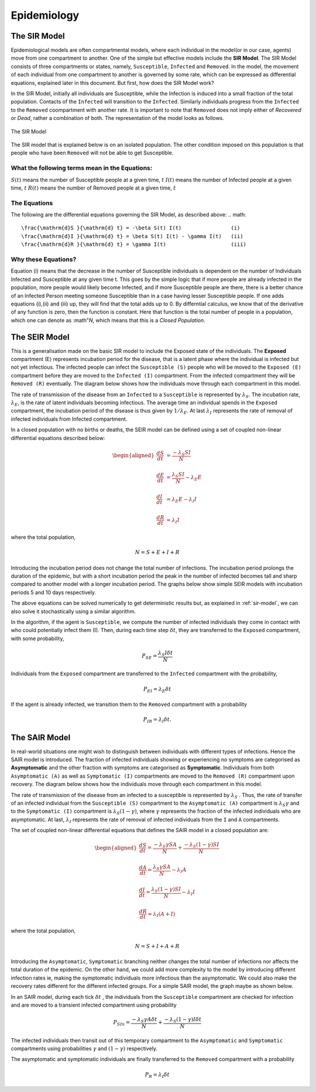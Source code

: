 Epidemiology
============


The SIR Model
--------------

Epidemiological models are often compartmental models, where each individual in the model(or in our case, agents) move from one compartment to another. One of the simple but effective models include the **SIR Model**. The SIR Model consists of three compartments or states, namely, ``Susceptible``, ``Infected`` and ``Removed``. In the model, the movement of each individual from one compartment to another is governed by some rate, which can be expressed as differential equations, explained later in this document. But first, how does the SIR Model work?

In the SIR Model, initially all individuals are Susceptible, while the Infection is induced into a small fraction of the total population. Contacts of the ``Infected`` will transition to the ``Infected``. Similarly individuals progress from the ``Infected`` to the ``Removed`` coompartment with another rate. It is important to note that ``Removed`` does not imply either of *Recovered* or *Dead*, rather a combination of both. The representation of the model looks as follows. 

.. figure:: _static/images/epidemiology-sir-de-1.png
    :width: 200px
    :align: center
    :height: 100px
    :alt: alternate text
    :figclass: align-center

    The SIR Model

The SIR model that is explained below is on an isolated population. The other condition imposed on this population is that people who have been ``Removed`` will not be able to get Susceptible. 

    
What the following terms mean in the Equations:
^^^^^^^^^^^^^^^^^^^^^^^^^^^^^^^^^^^^^^^^^^^^^^^^^
:math:`S(t)` means the number of Susceptible people at a given time, :math:`t` 
:math:`I(t)` means the number of Infected people at a given time, :math:`t` 
:math:`R(t)` means the number of Removed people at a given time, :math:`t` 

The Equations
^^^^^^^^^^^^^^^^^^^
The following are the differential equations governing the SIR Model, as described above:
.. math::
    \frac{\mathrm{d}S }{\mathrm{d} t} = -\beta S(t) I(t)                (i)
    \frac{\mathrm{d}I }{\mathrm{d} t} = \beta S(t) I(t) - \gamma I(t)   (ii)
    \frac{\mathrm{d}R }{\mathrm{d} t} = \gamma I(t)                     (iii)

Why these Equations?
^^^^^^^^^^^^^^^^^^^^
Equation (i) means that the decrease in the number of Susceptible individuals is dependent on the number of Individuals Infected and Susceptible at any given time t. This goes by the simple logic that if more people are already infected in the population, more people would likely become Infected, and if more Susceptible people are there, there is a better chance of an Infected Person meeting someone Susceptible than in a case having lesser Susceptible people. 
If one adds equations (i),(ii) and (iii) up, they will find that the total adds up to 0. By differntial calculus, we know that of the derivative of any function is zero, then the function is constant. Here that function is the total number of people in a population, which one can denote as :math"`N`, which means that this is a *Closed Population*. 


    

The SEIR Model
--------------

This is a generalisation made on the basic SIR model to include the Exposed state of the individuals. The **Exposed** compartment (E) represents incubation period for the disease, that is a latent phase where the individual is infected but not yet infectious. The infected people can infect the ``Susceptible (S)`` people who will be moved to the ``Exposed (E)`` compartment before they are moved to the ``Infected (I)`` compartment. From the infected compartment they will be ``Removed (R)`` eventually.  The diagram below shows how the individuals move through each compartment in this model.

.. image:: _static/images/seir_compartments.png

The rate of transmission of the disease from an ``Infected`` to a ``Susceptible`` is represented by :math:`{\lambda_S}`. The incubation rate, :math:`{\lambda_E}`, is the rate of latent individuals becoming infectious. The average time an individual spends in the ``Exposed`` compartment, the incubation period of the disease is thus given by :math:`{1/\lambda_E}`. At last :math:`{\lambda_I}` represents the rate of removal of infected individuals from Infected compartment.

In a closed population with no births or deaths, the SEIR model can be defined using a set of coupled non-linear differential equations described below:

.. math::

    \begin{aligned}
        \frac{dS}{dt} &= \frac{ -\lambda_S SI }{N} \\ \\
        \frac{dE}{dt} &= \frac{ \lambda_S SI }{N} - \lambda_E E \\ \\
        \frac{dI}{dt} &= \lambda_E E - \lambda_I I \\ \\
        \frac{dR}{dt} &= \lambda_I I
    \end{aligned}

                                               
where the total population,

.. math::

 N = S + E + I + R

Introducing the incubation period does not change the total number of infections. The incubation period prolongs the duration of the epidemic, but with a short incubation period the peak in the number of infected becomes tall and sharp compared to another model with a longer incubation period. The graphs below show simple SEIR models with incubation periods 5 and 10 days respectively.

.. image:: _static/images/seir2.png 
.. image:: _static/images/seir.png

The above equations can be solved numerically to get deterministic results but, as explained in :ref:`sir-model`, we can also solve it stochastically using a similar algorithm. 

In the algorithm, if the agent is ``Susceptible``, we compute the number of infected individuals they come in contact with who could potentially infect them (I). Then, during each time step :math:`{\delta t}`, they are transferred to the ``Exposed`` compartment, with some probability, 

.. math::

 P_{SE} = \frac{\lambda_S I \delta t}{N}

Individuals from the ``Exposed`` compartment are transferred to the ``Infected`` compartment with the probability,

.. math::

 P_{EI} = \lambda_E \delta t

If the agent is already infected, we transition them to the ``Removed`` compartment with a probability

.. math::

 P_{IR} = \lambda_I \delta t.

The SAIR Model
--------------

In real-world situations one might wish to distinguish between individuals with different types of infections. Hence the SAIR model is introduced. The fraction of infected individuals showing or experiencing no symptoms are categorised as **Asymptomatic** and the other fraction with symptoms are categorised as **Symptomatic**. Individuals from both ``Asymptomatic (A)`` as well as ``Symptomatic (I)`` compartments are moved to the ``Removed (R)`` compartment upon recovery. The diagram below shows how the individuals move through each compartment in this model.

.. image:: _static/images/sair_compartments.png

The rate of transmission of the disease from an infected to a susceptible is represented by :math:`{\lambda_S}` . Thus, the rate of transfer of an infected individual from the ``Susceptible (S)`` compartment to the ``Asymptomatic (A)`` compartment is :math:`{\lambda_S \gamma}` and to the ``Symptomatic (I)`` compartment is :math:`{\lambda_S (1- \gamma)}`, where :math:`{\gamma}` represents the fraction of the infected individuals who are asymptomatic. At last, :math:`{\lambda_I}`
represents the rate of removal of infected individuals from the ``I`` and ``A`` compartments.

The set of coupled non-linear differential equations that defines the SAIR model in a closed population are:

.. math::

 \begin{aligned}
   \frac{dS}{dt} = \frac{ -\lambda_S \gamma SA }{N} + \frac{ -\lambda_S (1- \gamma) SI }{N} \\ \\
   \frac{dA}{dt} = \frac{ \lambda_S \gamma SA }{N} - \lambda_I A \\ \\                                    
   \frac{dI}{dt} = \frac{ \lambda_S (1- \gamma) SI }{N} - \lambda_I I \\ \\                            
   \frac{dR}{dt} = \lambda_I (A+I)
 \end{aligned} 

where the total population, 

.. math::

 N = S + I + A + R

Introducing the ``Asymptomatic``, ``Symptomatic`` branching neither changes the total number of infections nor affects the total duration of the epidemic. 
On the other hand, we could add more complexity to the model by introducing different infection rates ie, making the symptomatic individuals more infectious 
than the asymptomatic. We could also make the recovery rates different for the different infected groups. For a simple SAIR model, the graph maybe as shown below. 

.. image:: _static/images/sair.png

In an SAIR model, during each tick :math:`{\delta t}` , the individuals from the ``Susceptible`` compartment are checked for infection and are moved to a transient 
infected compartment using probability

.. math::

 P_{SIn} =  \frac{ -\lambda_S \gamma A \delta t}{N} + \frac{ -\lambda_S (1- \gamma) I \delta t}{N}

The infected individuals then transit out of this temporary compartment to the ``Asymptomatic`` and ``Symptomatic`` compartments using probabilities  
:math:`{\gamma}` and :math:`{(1- \gamma)}` respectively.

The asymptomatic and symptomatic individuals are finally transferred to the ``Removed`` compartment with a probability 

.. math::

 P_{R} = \lambda_I \delta t

